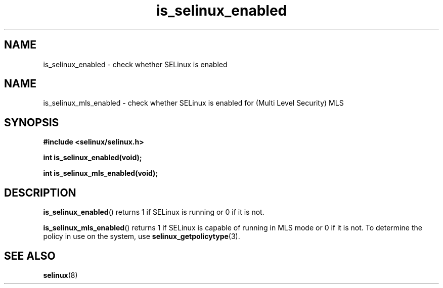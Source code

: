 .TH "is_selinux_enabled" "3" "7 Mar 2010" "russell@coker.com.au" "SELinux API documentation"
.SH "NAME"
is_selinux_enabled \- check whether SELinux is enabled
.
.SH "NAME"
is_selinux_mls_enabled \- check whether SELinux is enabled for (Multi Level Security) MLS
.
.SH "SYNOPSIS"
.B #include <selinux/selinux.h>
.sp
.B int is_selinux_enabled(void);
.sp
.B int is_selinux_mls_enabled(void);
.
.SH "DESCRIPTION"
.BR is_selinux_enabled ()
returns 1 if SELinux is running or 0 if it is not. 

.BR is_selinux_mls_enabled ()
returns 1 if SELinux is capable of running in MLS mode or 0 if it is not. To
determine the policy in use on the system, use
.BR selinux_getpolicytype (3).
.
.SH "SEE ALSO"
.BR selinux "(8)"
